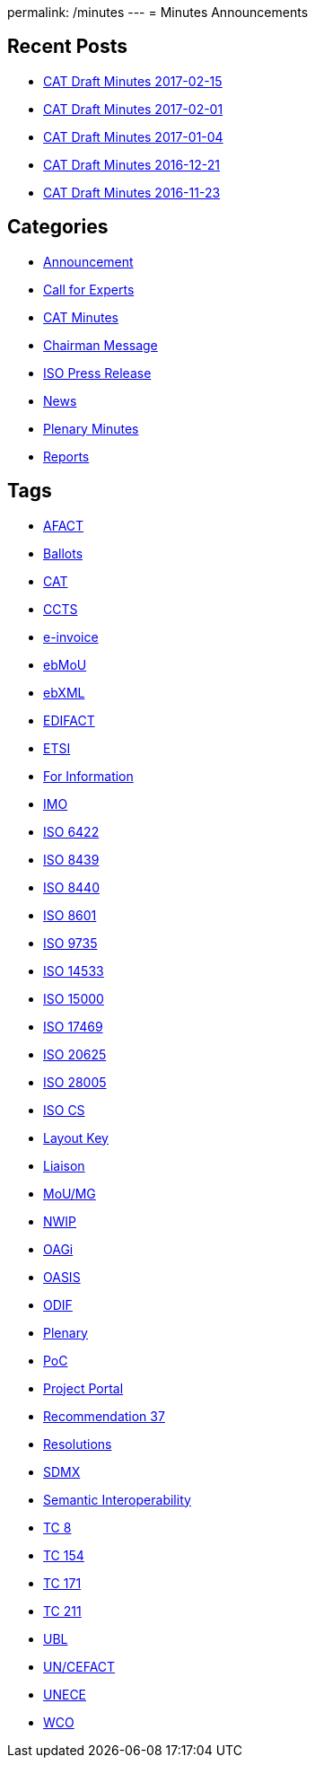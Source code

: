 permalink: /minutes
---
= Minutes Announcements

== Recent Posts

* link:/minutes/2017-02-15[CAT Draft Minutes 2017-02-15]
* link:/minutes/2017-02-01[CAT Draft Minutes 2017-02-01]
* link:/minutes/2017-01-04[CAT Draft Minutes 2017-01-04]
* link:/minutes/2016-12-21[CAT Draft Minutes 2016-12-21]
* link:/minutes/2016-11-23[CAT Draft Minutes 2016-11-23]


== Categories
* link:/category/news/announcement[Announcement]

* link:/category/news/call-for-experts[Call for Experts]

* link:/category/news/cat-minutes[CAT Minutes]

* link:/category/news/chairman-message[Chairman Message]

* link:/category/news/iso-press-release[ISO Press Release]

* link:/category/news[News]

* link:/category/news/plenary-minutes[Plenary Minutes]

* link:/category/news/reports[Reports]

== Tags

* link:/tag/afact[AFACT]
* link:/tag/ballots[Ballots]
* link:/tag/cat[CAT]
* link:/tag/ccts[CCTS]
* link:/tag/e-invoice[e-invoice]
* link:/tag/ebmou[ebMoU]
* link:/tag/ebxml[ebXML]
* link:/tag/edifact[EDIFACT]
* link:/tag/etsi[ETSI]
* link:/tag/for-information[For Information]
* link:/tag/imo[IMO]
* link:/tag/iso-6422[ISO 6422]
* link:/tag/iso-8439[ISO 8439]
* link:/tag/iso-8440[ISO 8440]
* link:/tag/iso-8601[ISO 8601]
* link:/tag/iso-9735[ISO 9735]
* link:/tag/iso-14533[ISO 14533]
* link:/tag/iso-15000[ISO 15000]
* link:/tag/iso-17469[ISO 17469]
* link:/tag/iso-20625[ISO 20625]
* link:/tag/iso-28005[ISO 28005]
* link:/tag/iso-cs[ISO CS]
* link:/tag/layout-key[Layout Key]
* link:/tag/liaison[Liaison]
* link:/tag/moumg[MoU/MG]
* link:/tag/nwip[NWIP]
* link:/tag/oagi[OAGi]
* link:/tag/oasis[OASIS]
* link:/tag/odif[ODIF]
* link:/tag/plenary[Plenary]
* link:/tag/poc[PoC]
* link:/tag/project-portal[Project Portal]
* link:/tag/recommendation-37[Recommendation 37]
* link:/tag/resolutions[Resolutions]
* link:/tag/sdmx[SDMX]
* link:/tag/semantic-interoperability[Semantic Interoperability]
* link:/tag/tc-8[TC 8]
* link:/tag/tc-154[TC 154]
* link:/tag/tc-171[TC 171]
* link:/tag/tc-211[TC 211]
* link:/tag/ubl[UBL]
* link:/tag/uncefact[UN/CEFACT]
* link:/tag/unece[UNECE]
* link:/tag/wco[WCO]
